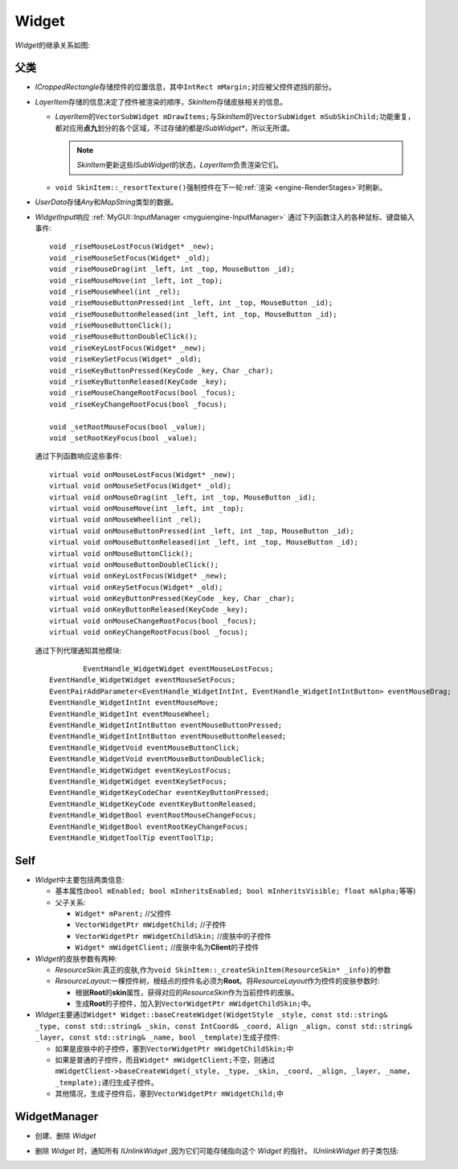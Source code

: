 Widget
======

*Widget*\ 的继承关系如图:

    .. image:: /images/ButterflyGraph-Widget.png

父类
----

* *ICroppedRectangle*\ 存储控件的位置信息，其中\ ``IntRect mMargin;``\ 对应被父控件遮挡的部分。
* *LayerItem*\ 存储的信息决定了控件被渲染的顺序，\ *SkinItem*\ 存储皮肤相关的信息。

  * *LayerItem*\ 的\ ``VectorSubWidget mDrawItems;``\ 与\ *SkinItem*\ 的\ ``VectorSubWidget mSubSkinChild;``\ 
    功能重复，都对应用\ **点九**\ 划分的各个区域，不过存储的都是\ *ISubWidget\**\ ，所以无所谓。

    .. note::  *SkinItem*\ 更新这些\ *ISubWidget*\ 的状态，\ *LayerItem*\ 负责渲染它们。

  * ``void SkinItem::_resortTexture()``\ 强制控件在下一轮\ :ref:`渲染 <engine-RenderStages>`\ 时刷新。

* *UserData*\ 存储\ *Any*\ 和\ *MapString*\ 类型的数据。

.. _myguiengine-WidgetInput:

* *WidgetInput*\ 响应 :ref:`MyGUI::InputManager <myguiengine-InputManager>` 通过下列函数注入的各种鼠标、键盘输入事件::

		void _riseMouseLostFocus(Widget* _new);
		void _riseMouseSetFocus(Widget* _old);
		void _riseMouseDrag(int _left, int _top, MouseButton _id);
		void _riseMouseMove(int _left, int _top);
		void _riseMouseWheel(int _rel);
		void _riseMouseButtonPressed(int _left, int _top, MouseButton _id);
		void _riseMouseButtonReleased(int _left, int _top, MouseButton _id);
		void _riseMouseButtonClick();
		void _riseMouseButtonDoubleClick();
		void _riseKeyLostFocus(Widget* _new);
		void _riseKeySetFocus(Widget* _old);
		void _riseKeyButtonPressed(KeyCode _key, Char _char);
		void _riseKeyButtonReleased(KeyCode _key);
		void _riseMouseChangeRootFocus(bool _focus);
		void _riseKeyChangeRootFocus(bool _focus);

		void _setRootMouseFocus(bool _value);
		void _setRootKeyFocus(bool _value);
  
  通过下列函数响应这些事件::

		virtual void onMouseLostFocus(Widget* _new);
		virtual void onMouseSetFocus(Widget* _old);
		virtual void onMouseDrag(int _left, int _top, MouseButton _id);
		virtual void onMouseMove(int _left, int _top);
		virtual void onMouseWheel(int _rel);
		virtual void onMouseButtonPressed(int _left, int _top, MouseButton _id);
		virtual void onMouseButtonReleased(int _left, int _top, MouseButton _id);
		virtual void onMouseButtonClick();
		virtual void onMouseButtonDoubleClick();
		virtual void onKeyLostFocus(Widget* _new);
		virtual void onKeySetFocus(Widget* _old);
		virtual void onKeyButtonPressed(KeyCode _key, Char _char);
		virtual void onKeyButtonReleased(KeyCode _key);
		virtual void onMouseChangeRootFocus(bool _focus);
		virtual void onKeyChangeRootFocus(bool _focus);

  通过下列代理通知其他模块::

		EventHandle_WidgetWidget eventMouseLostFocus;
  	EventHandle_WidgetWidget eventMouseSetFocus;
  	EventPairAddParameter<EventHandle_WidgetIntInt, EventHandle_WidgetIntIntButton> eventMouseDrag;
  	EventHandle_WidgetIntInt eventMouseMove;
  	EventHandle_WidgetInt eventMouseWheel;
  	EventHandle_WidgetIntIntButton eventMouseButtonPressed;
  	EventHandle_WidgetIntIntButton eventMouseButtonReleased;
  	EventHandle_WidgetVoid eventMouseButtonClick;
  	EventHandle_WidgetVoid eventMouseButtonDoubleClick;
  	EventHandle_WidgetWidget eventKeyLostFocus;
  	EventHandle_WidgetWidget eventKeySetFocus;
  	EventHandle_WidgetKeyCodeChar eventKeyButtonPressed;
  	EventHandle_WidgetKeyCode eventKeyButtonReleased;
  	EventHandle_WidgetBool eventRootMouseChangeFocus;
  	EventHandle_WidgetBool eventRootKeyChangeFocus;
  	EventHandle_WidgetToolTip eventToolTip;

Self
----

* *Widget*\ 中主要包括两类信息:
  
  * 基本属性(\ ``bool mEnabled; bool mInheritsEnabled; bool mInheritsVisible; float mAlpha;``\ 等等)
  * 父子关系:
    
    * ``Widget* mParent;`` //父控件
    * ``VectorWidgetPtr mWidgetChild;`` //子控件
    * ``VectorWidgetPtr mWidgetChildSkin;`` //皮肤中的子控件
    * ``Widget* mWidgetClient;`` //皮肤中名为\ **Client**\ 的子控件

* *Widget*\ 的皮肤参数有两种:
  
  * *ResourceSkin*\ :真正的皮肤,作为\ ``void SkinItem::_createSkinItem(ResourceSkin* _info)``\ 的参数
  * *ResourceLayout*\ :一棵控件树，根结点的控件名必须为\ **Root**\ 。将\ *ResourceLayout*\ 作为控件的皮肤参数时:
 
    * 根据\ **Root**\ 的\ **skin**\ 属性，获得对应的\ *ResourceSkin*\ 作为当前控件的皮肤。
    * 生成\ **Root**\ 的子控件，加入到\ ``VectorWidgetPtr mWidgetChildSkin;``\ 中。

* *Widget*\ 主要通过\ ``Widget* Widget::baseCreateWidget(WidgetStyle _style, const std::string& _type, const std::string& _skin, const IntCoord& _coord, Align _align, const std::string& _layer, const std::string& _name, bool _template)``\ 生成子控件:

  * 如果是皮肤中的子控件，塞到\ ``VectorWidgetPtr mWidgetChildSkin;``\ 中
  * 如果是普通的子控件，而且\ ``Widget* mWidgetClient;``\ 不空，则通过\ ``mWidgetClient->baseCreateWidget(_style, _type, _skin, _coord, _align, _layer, _name, _template);``\ 递归生成子控件。
  * 其他情况，生成子控件后，塞到\ ``VectorWidgetPtr mWidgetChild;``\ 中
    
WidgetManager
-------------

* 创建、删除 *Widget*
* 删除 *Widget* 时，通知所有 *IUnlinkWidget* ,因为它们可能存储指向这个 *Widget* 的指针。 *IUnlinkWidget* 的子类包括:
  
  .. image:: /images/ButterflyGraph-IUnlinkWidget.png